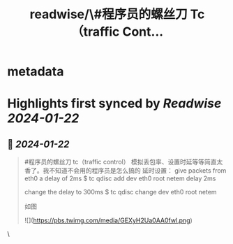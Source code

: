 :PROPERTIES:
:title: readwise/\#程序员的螺丝刀 Tc（traffic Cont...
:END:


* metadata
:PROPERTIES:
:author: [[plantegg on Twitter]]
:full-title: "\#程序员的螺丝刀 Tc（traffic Cont..."
:category: [[tweets]]
:url: https://twitter.com/plantegg/status/1749085441540972956
:image-url: https://pbs.twimg.com/profile_images/587268563/twitterProfilePhoto.jpg
:END:

* Highlights first synced by [[Readwise]] [[2024-01-22]]
** 📌 [[2024-01-22]]
#+BEGIN_QUOTE
#程序员的螺丝刀 tc（traffic control） 模拟丢包率、设置时延等等简直太香了。我不知道不会用的程序员是怎么搞的 延时设置： 
give packets from eth0 a delay of 2ms 
$ tc qdisc add dev eth0 root netem delay 2ms

change the delay to 300ms 
$ tc qdisc change dev eth0 root netem 

如图 

![](https://pbs.twimg.com/media/GEXyH2Ua0AA0fwl.png) 
#+END_QUOTE\